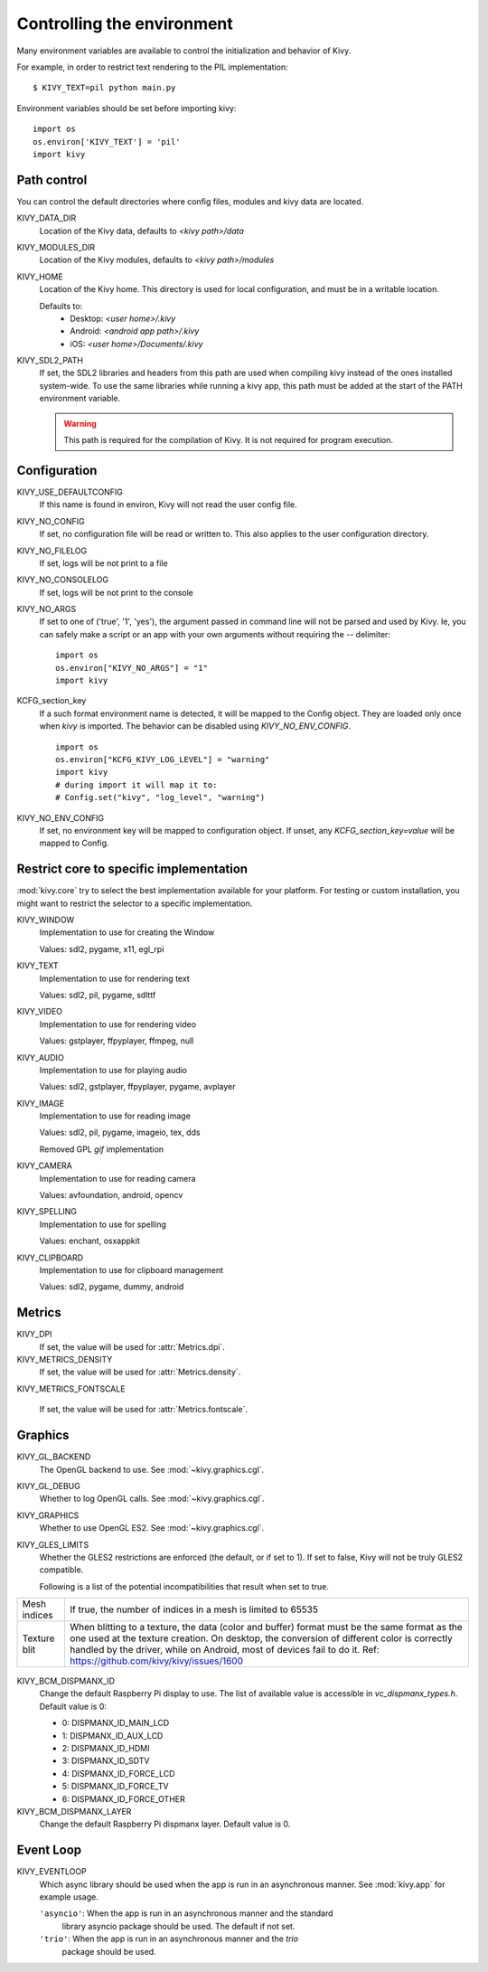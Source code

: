 .. _environment:

Controlling the environment
===========================

Many environment variables are available to control the initialization and
behavior of Kivy.

For example, in order to restrict text rendering to the PIL implementation::

    $ KIVY_TEXT=pil python main.py

Environment variables should be set before importing kivy::

    import os
    os.environ['KIVY_TEXT'] = 'pil'
    import kivy

Path control
------------

.. versionadded:: 1.0.7

You can control the default directories where config files, modules
and kivy data are located.

KIVY_DATA_DIR
    Location of the Kivy data, defaults to `<kivy path>/data`

KIVY_MODULES_DIR
    Location of the Kivy modules, defaults to `<kivy path>/modules`

KIVY_HOME
    Location of the Kivy home. This directory is used for local configuration,
    and must be in a writable location.

    Defaults to:
     - Desktop: `<user home>/.kivy`
     - Android: `<android app path>/.kivy`
     - iOS: `<user home>/Documents/.kivy`

    .. versionadded:: 1.9.0

KIVY_SDL2_PATH
    If set, the SDL2 libraries and headers from this path are used when
    compiling kivy instead of the ones installed system-wide.
    To use the same libraries while running a kivy app, this path must be
    added at the start of the PATH environment variable.

    .. versionadded:: 1.9.0

    .. warning::

        This path is required for the compilation of Kivy. It is not
        required for program execution.


Configuration
-------------

KIVY_USE_DEFAULTCONFIG
    If this name is found in environ, Kivy will not read the user config file.

KIVY_NO_CONFIG
    If set, no configuration file will be read or written to. This also applies
    to the user configuration directory.

KIVY_NO_FILELOG
    If set, logs will be not print to a file

KIVY_NO_CONSOLELOG
    If set, logs will be not print to the console

KIVY_NO_ARGS
    If set to one of ('true', '1', 'yes'), the argument passed in command line
    will not be parsed and used by Kivy. Ie, you can safely make a script or an
    app with your own arguments without requiring the `--` delimiter::

        import os
        os.environ["KIVY_NO_ARGS"] = "1"
        import kivy

    .. versionadded:: 1.9.0

KCFG_section_key
    If a such format environment name is detected, it will be mapped
    to the Config object. They are loaded only once when `kivy` is
    imported. The behavior can be disabled using `KIVY_NO_ENV_CONFIG`.

    ::

        import os
        os.environ["KCFG_KIVY_LOG_LEVEL"] = "warning"
        import kivy
        # during import it will map it to:
        # Config.set("kivy", "log_level", "warning")

    .. versionadded:: 1.11.0

KIVY_NO_ENV_CONFIG
    If set, no environment key will be mapped to configuration object.
    If unset, any `KCFG_section_key=value` will be mapped to Config.

    .. versionadded:: 1.11.0

Restrict core to specific implementation
----------------------------------------

:mod:`kivy.core` try to select the best implementation available for your
platform. For testing or custom installation, you might want to restrict the
selector to a specific implementation.

KIVY_WINDOW
    Implementation to use for creating the Window

    Values: sdl2, pygame, x11, egl_rpi

KIVY_TEXT
    Implementation to use for rendering text

    Values: sdl2, pil, pygame, sdlttf

KIVY_VIDEO
    Implementation to use for rendering video

    Values: gstplayer, ffpyplayer, ffmpeg, null

KIVY_AUDIO
    Implementation to use for playing audio

    Values: sdl2, gstplayer, ffpyplayer, pygame, avplayer

KIVY_IMAGE
    Implementation to use for reading image

    Values: sdl2, pil, pygame, imageio, tex, dds

    .. versionchanged:: 2.0.0
    Removed GPL `gif` implementation

KIVY_CAMERA
    Implementation to use for reading camera

    Values: avfoundation, android, opencv

KIVY_SPELLING
    Implementation to use for spelling

    Values: enchant, osxappkit

KIVY_CLIPBOARD
    Implementation to use for clipboard management

    Values: sdl2, pygame, dummy, android

Metrics
-------

KIVY_DPI
    If set, the value will be used for :attr:`Metrics.dpi`.

    .. versionadded:: 1.4.0

KIVY_METRICS_DENSITY
    If set, the value will be used for :attr:`Metrics.density`.

    .. versionadded:: 1.5.0

KIVY_METRICS_FONTSCALE

    If set, the value will be used for :attr:`Metrics.fontscale`.

    .. versionadded:: 1.5.0

Graphics
--------

KIVY_GL_BACKEND
    The OpenGL backend to use. See :mod:`~kivy.graphics.cgl`.

KIVY_GL_DEBUG
    Whether to log OpenGL calls. See :mod:`~kivy.graphics.cgl`.

KIVY_GRAPHICS
    Whether to use OpenGL ES2. See :mod:`~kivy.graphics.cgl`.

KIVY_GLES_LIMITS
    Whether the GLES2 restrictions are enforced (the default, or if set to
    1). If set to false, Kivy will not be truly GLES2 compatible.

    Following is a list of the potential incompatibilities that result
    when set to true.

==============	====================================================
Mesh indices	If true, the number of indices in a mesh is limited
                to 65535
Texture blit    When blitting to a texture, the data (color and
                buffer) format must be the same format as the one
                used at the texture creation. On desktop, the
                conversion of different color is correctly handled
                by the driver, while on Android, most of devices
                fail to do it.
                Ref: https://github.com/kivy/kivy/issues/1600
==============	====================================================

    .. versionadded:: 1.8.1

KIVY_BCM_DISPMANX_ID
    Change the default Raspberry Pi display to use. The list of available value
    is accessible in `vc_dispmanx_types.h`. Default value is 0:

    - 0: DISPMANX_ID_MAIN_LCD
    - 1: DISPMANX_ID_AUX_LCD
    - 2: DISPMANX_ID_HDMI
    - 3: DISPMANX_ID_SDTV
    - 4: DISPMANX_ID_FORCE_LCD
    - 5: DISPMANX_ID_FORCE_TV
    - 6: DISPMANX_ID_FORCE_OTHER

KIVY_BCM_DISPMANX_LAYER
    Change the default Raspberry Pi dispmanx layer. Default value is 0.

    .. versionadded:: 1.10.1

Event Loop
----------

KIVY_EVENTLOOP
    Which async library should be used when the app is run in an asynchronous
    manner. See :mod:`kivy.app` for example usage.

    ``'asyncio'``: When the app is run in an asynchronous manner and the standard
        library asyncio package should be used. The default if not set.
    ``'trio'``: When the app is run in an asynchronous manner and the `trio`
        package should be used.

    .. versionadded:: 2.0.0
